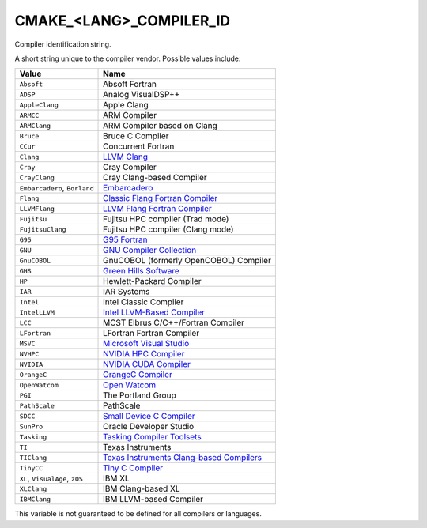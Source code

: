 CMAKE_<LANG>_COMPILER_ID
------------------------

Compiler identification string.

A short string unique to the compiler vendor.  Possible values
include:

=============================== ===============================================
Value                           Name
=============================== ===============================================
``Absoft``                      Absoft Fortran
``ADSP``                        Analog VisualDSP++
``AppleClang``                  Apple Clang
``ARMCC``                       ARM Compiler
``ARMClang``                    ARM Compiler based on Clang
``Bruce``                       Bruce C Compiler
``CCur``                        Concurrent Fortran
``Clang``                       `LLVM Clang`_
``Cray``                        Cray Compiler
``CrayClang``                   Cray Clang-based Compiler
``Embarcadero``, ``Borland``    `Embarcadero`_
``Flang``                       `Classic Flang Fortran Compiler`_
``LLVMFlang``                   `LLVM Flang Fortran Compiler`_
``Fujitsu``                     Fujitsu HPC compiler (Trad mode)
``FujitsuClang``                Fujitsu HPC compiler (Clang mode)
``G95``                         `G95 Fortran`_
``GNU``                         `GNU Compiler Collection`_
``GnuCOBOL``                    GnuCOBOL (formerly OpenCOBOL) Compiler
``GHS``                         `Green Hills Software`_
``HP``                          Hewlett-Packard Compiler
``IAR``                         IAR Systems
``Intel``                       Intel Classic Compiler
``IntelLLVM``                   `Intel LLVM-Based Compiler`_
``LCC``                         MCST Elbrus C/C++/Fortran Compiler
``LFortran``                    LFortran Fortran Compiler
``MSVC``                        `Microsoft Visual Studio`_
``NVHPC``                       `NVIDIA HPC Compiler`_
``NVIDIA``                      `NVIDIA CUDA Compiler`_
``OrangeC``                     `OrangeC Compiler`_
``OpenWatcom``                  `Open Watcom`_
``PGI``                         The Portland Group
``PathScale``                   PathScale
``SDCC``                        `Small Device C Compiler`_
``SunPro``                      Oracle Developer Studio
``Tasking``                     `Tasking Compiler Toolsets`_
``TI``                          Texas Instruments
``TIClang``                     `Texas Instruments Clang-based Compilers`_
``TinyCC``                      `Tiny C Compiler`_
``XL``, ``VisualAge``, ``zOS``  IBM XL
``XLClang``                     IBM Clang-based XL
``IBMClang``                    IBM LLVM-based Compiler
=============================== ===============================================

This variable is not guaranteed to be defined for all compilers or
languages.

.. _LLVM Clang: https://clang.llvm.org
.. _Embarcadero: https://www.embarcadero.com
.. _Classic Flang Fortran Compiler: https://github.com/flang-compiler/flang
.. _LLVM Flang Fortran Compiler: https://github.com/llvm/llvm-project/tree/main/flang
.. _G95 Fortran: https://g95.sourceforge.net
.. _GNU Compiler Collection: https://gcc.gnu.org
.. _Green Hills Software: https://www.ghs.com/products/compiler.html
.. _Intel LLVM-Based Compiler:  https://www.intel.com/content/www/us/en/developer/tools/oneapi/overview.html
.. _Microsoft Visual Studio: https://visualstudio.microsoft.com
.. _NVIDIA HPC Compiler: https://developer.nvidia.com/hpc-compilers
.. _NVIDIA CUDA Compiler: https://developer.nvidia.com/cuda-llvm-compiler
.. _Open Watcom: https://open-watcom.github.io
.. _OrangeC Compiler: https://github.com/LADSoft/OrangeC
.. _Small Device C Compiler: https://sdcc.sourceforge.net
.. _Tiny C Compiler: https://bellard.org/tcc
.. _Tasking Compiler Toolsets: https://www.tasking.com
.. _Texas Instruments Clang-based Compilers: https://www.ti.com/tool/download/ARM-CGT-CLANG
